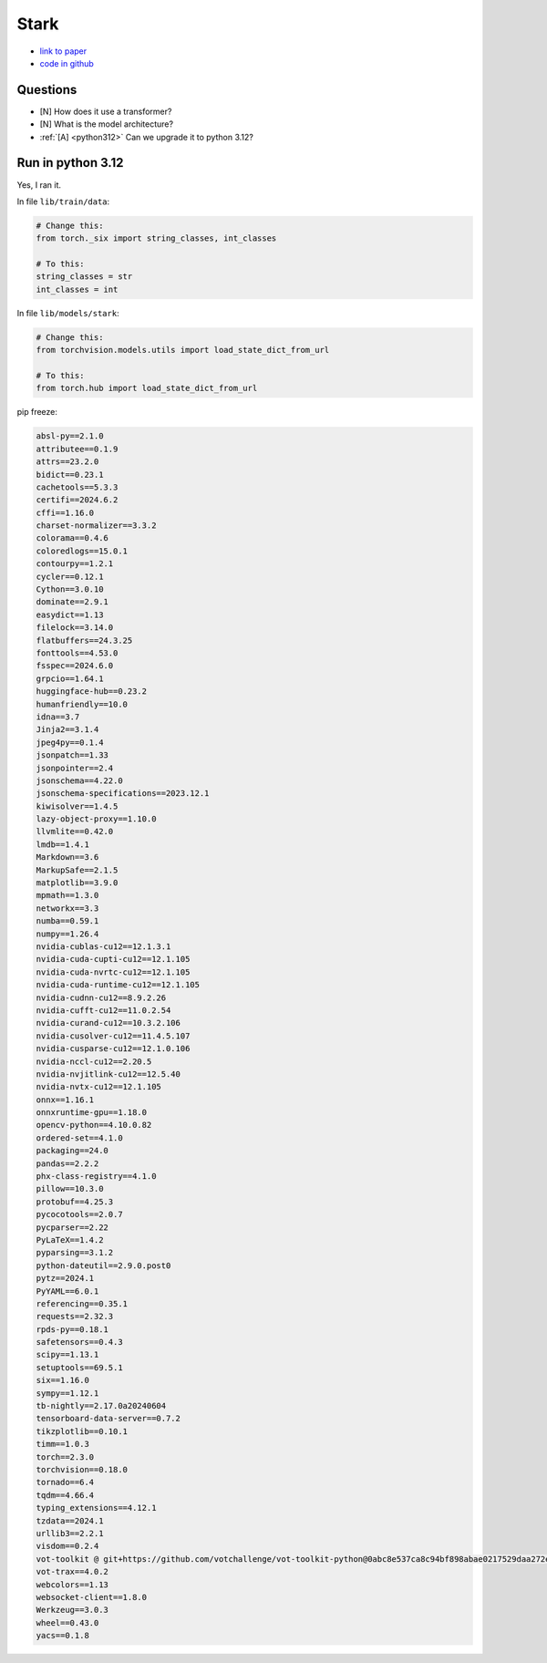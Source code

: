 Stark
=====

* `link to paper <https://openaccess.thecvf.com/content/ICCV2021/papers/Yan_Learning_Spatio-Temporal_Transformer_for_Visual_Tracking_ICCV_2021_paper.pdf>`_

* `code in github <https://github.com/researchmm/Stark>`_

Questions
---------

* [N] How does it use a transformer?
* [N] What is the model architecture?
* :ref:`[A] <python312>` Can we upgrade it to python 3.12?


.. _python312:

Run in python 3.12
------------------

Yes, I ran it.

In file ``lib/train/data``:

.. code-block:: python

    # Change this:
    from torch._six import string_classes, int_classes

    # To this:
    string_classes = str
    int_classes = int


In file ``lib/models/stark``:

.. code-block:: python

    # Change this:
    from torchvision.models.utils import load_state_dict_from_url

    # To this:
    from torch.hub import load_state_dict_from_url


pip freeze:

.. code-block:: text

    absl-py==2.1.0
    attributee==0.1.9
    attrs==23.2.0
    bidict==0.23.1
    cachetools==5.3.3
    certifi==2024.6.2
    cffi==1.16.0
    charset-normalizer==3.3.2
    colorama==0.4.6
    coloredlogs==15.0.1
    contourpy==1.2.1
    cycler==0.12.1
    Cython==3.0.10
    dominate==2.9.1
    easydict==1.13
    filelock==3.14.0
    flatbuffers==24.3.25
    fonttools==4.53.0
    fsspec==2024.6.0
    grpcio==1.64.1
    huggingface-hub==0.23.2
    humanfriendly==10.0
    idna==3.7
    Jinja2==3.1.4
    jpeg4py==0.1.4
    jsonpatch==1.33
    jsonpointer==2.4
    jsonschema==4.22.0
    jsonschema-specifications==2023.12.1
    kiwisolver==1.4.5
    lazy-object-proxy==1.10.0
    llvmlite==0.42.0
    lmdb==1.4.1
    Markdown==3.6
    MarkupSafe==2.1.5
    matplotlib==3.9.0
    mpmath==1.3.0
    networkx==3.3
    numba==0.59.1
    numpy==1.26.4
    nvidia-cublas-cu12==12.1.3.1
    nvidia-cuda-cupti-cu12==12.1.105
    nvidia-cuda-nvrtc-cu12==12.1.105
    nvidia-cuda-runtime-cu12==12.1.105
    nvidia-cudnn-cu12==8.9.2.26
    nvidia-cufft-cu12==11.0.2.54
    nvidia-curand-cu12==10.3.2.106
    nvidia-cusolver-cu12==11.4.5.107
    nvidia-cusparse-cu12==12.1.0.106
    nvidia-nccl-cu12==2.20.5
    nvidia-nvjitlink-cu12==12.5.40
    nvidia-nvtx-cu12==12.1.105
    onnx==1.16.1
    onnxruntime-gpu==1.18.0
    opencv-python==4.10.0.82
    ordered-set==4.1.0
    packaging==24.0
    pandas==2.2.2
    phx-class-registry==4.1.0
    pillow==10.3.0
    protobuf==4.25.3
    pycocotools==2.0.7
    pycparser==2.22
    PyLaTeX==1.4.2
    pyparsing==3.1.2
    python-dateutil==2.9.0.post0
    pytz==2024.1
    PyYAML==6.0.1
    referencing==0.35.1
    requests==2.32.3
    rpds-py==0.18.1
    safetensors==0.4.3
    scipy==1.13.1
    setuptools==69.5.1
    six==1.16.0
    sympy==1.12.1
    tb-nightly==2.17.0a20240604
    tensorboard-data-server==0.7.2
    tikzplotlib==0.10.1
    timm==1.0.3
    torch==2.3.0
    torchvision==0.18.0
    tornado==6.4
    tqdm==4.66.4
    typing_extensions==4.12.1
    tzdata==2024.1
    urllib3==2.2.1
    visdom==0.2.4
    vot-toolkit @ git+https://github.com/votchallenge/vot-toolkit-python@0abc8e537ca8c94bf898abae0217529daa272e7d
    vot-trax==4.0.2
    webcolors==1.13
    websocket-client==1.8.0
    Werkzeug==3.0.3
    wheel==0.43.0
    yacs==0.1.8

